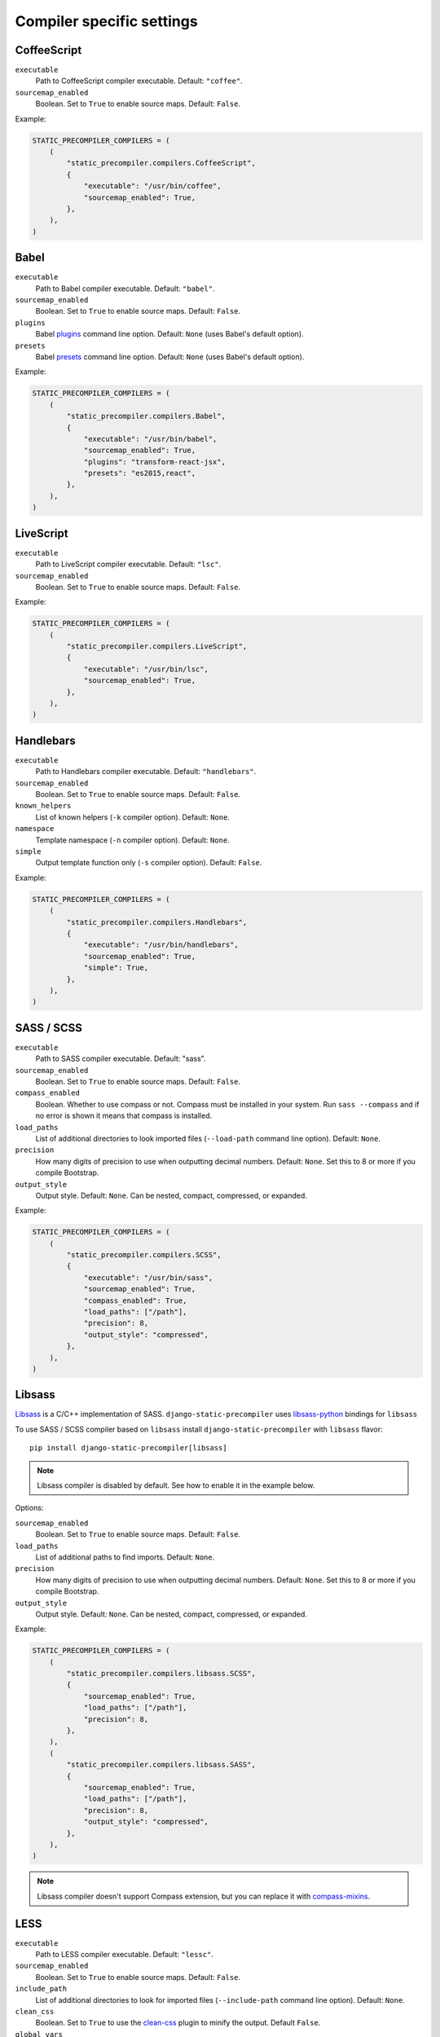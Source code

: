 **************************
Compiler specific settings
**************************

CoffeeScript
============

``executable``
  Path to CoffeeScript compiler executable. Default: ``"coffee"``.

``sourcemap_enabled``
  Boolean. Set to ``True`` to enable source maps. Default: ``False``.

Example:

.. code-block:: python

    STATIC_PRECOMPILER_COMPILERS = (
        (
            "static_precompiler.compilers.CoffeeScript",
            {
                "executable": "/usr/bin/coffee",
                "sourcemap_enabled": True,
            },
        ),
    )


Babel
=====

``executable``
  Path to Babel compiler executable. Default: ``"babel"``.

``sourcemap_enabled``
  Boolean. Set to ``True`` to enable source maps. Default: ``False``.

``plugins``
  Babel `plugins <http://babeljs.io/docs/plugins/>`_ command line option. Default: ``None`` (uses Babel's default option).

``presets``
  Babel `presets <http://babeljs.io/docs/plugins/#presets>`_ command line option. Default: ``None`` (uses Babel's default option).

Example:

.. code-block:: python

    STATIC_PRECOMPILER_COMPILERS = (
        (
            "static_precompiler.compilers.Babel",
            {
                "executable": "/usr/bin/babel",
                "sourcemap_enabled": True,
                "plugins": "transform-react-jsx",
                "presets": "es2015,react",
            },
        ),
    )


LiveScript
==========

``executable``
  Path to LiveScript compiler executable. Default: ``"lsc"``.

``sourcemap_enabled``
  Boolean. Set to ``True`` to enable source maps. Default: ``False``.

Example:

.. code-block:: python

    STATIC_PRECOMPILER_COMPILERS = (
        (
            "static_precompiler.compilers.LiveScript",
            {
                "executable": "/usr/bin/lsc",
                "sourcemap_enabled": True,
            },
        ),
    )


Handlebars
==========

``executable``
  Path to Handlebars compiler executable. Default: ``"handlebars"``.

``sourcemap_enabled``
  Boolean. Set to ``True`` to enable source maps. Default: ``False``.

``known_helpers``
  List of known helpers (``-k`` compiler option). Default: ``None``.

``namespace``
  Template namespace (``-n`` compiler option). Default: ``None``.

``simple``
  Output template function only (``-s`` compiler option). Default: ``False``.

Example:

.. code-block:: python

    STATIC_PRECOMPILER_COMPILERS = (
        (
            "static_precompiler.compilers.Handlebars",
            {
                "executable": "/usr/bin/handlebars",
                "sourcemap_enabled": True,
                "simple": True,
            },
        ),
    )


SASS / SCSS
===========

``executable``
  Path to SASS compiler executable. Default: "sass".

``sourcemap_enabled``
  Boolean. Set to ``True`` to enable source maps. Default: ``False``.

``compass_enabled``
  Boolean. Whether to use compass or not. Compass must be installed in your system.
  Run ``sass --compass`` and if no error is shown it means that compass is installed.

``load_paths``
  List of additional directories to look imported files (``--load-path`` command line option). Default: ``None``.

``precision``
  How many digits of precision to use when outputting decimal numbers. Default: ``None``.
  Set this to 8 or more if you compile Bootstrap.

``output_style``
  Output style. Default: ``None``.
  Can be nested, compact, compressed, or expanded.

Example:

.. code-block:: python

    STATIC_PRECOMPILER_COMPILERS = (
        (
            "static_precompiler.compilers.SCSS",
            {
                "executable": "/usr/bin/sass",
                "sourcemap_enabled": True,
                "compass_enabled": True,
                "load_paths": ["/path"],
                "precision": 8,
                "output_style": "compressed",
            },
        ),
    )


Libsass
=======

`Libsass <https://github.com/sass/libsass>`_ is a C/C++ implementation of SASS.
``django-static-precompiler`` uses `libsass-python <http://hongminhee.org/libsass-python/>`_ bindings for ``libsass``

To use SASS / SCSS compiler based on ``libsass`` install ``django-static-precompiler`` with ``libsass`` flavor::

    pip install django-static-precompiler[libsass]


.. note:: Libsass compiler is disabled by default. See how to enable it in the example below.

Options:

``sourcemap_enabled``
  Boolean. Set to ``True`` to enable source maps. Default: ``False``.

``load_paths``
  List of additional paths to find imports. Default: ``None``.

``precision``
  How many digits of precision to use when outputting decimal numbers. Default: ``None``.
  Set this to 8 or more if you compile Bootstrap.

``output_style``
  Output style. Default: ``None``.
  Can be nested, compact, compressed, or expanded.

Example:

.. code-block:: python

    STATIC_PRECOMPILER_COMPILERS = (
        (
            "static_precompiler.compilers.libsass.SCSS",
            {
                "sourcemap_enabled": True,
                "load_paths": ["/path"],
                "precision": 8,
            },
        ),
        (
            "static_precompiler.compilers.libsass.SASS",
            {
                "sourcemap_enabled": True,
                "load_paths": ["/path"],
                "precision": 8,
                "output_style": "compressed",
            },
        ),
    )

.. note:: Libsass compiler doesn't support Compass extension, but you can replace it with `compass-mixins <https://github.com/Igosuki/compass-mixins>`_.


LESS
====

``executable``
  Path to LESS compiler executable. Default: ``"lessc"``.

``sourcemap_enabled``
  Boolean. Set to ``True`` to enable source maps. Default: ``False``.

``include_path``
  List of additional directories to look for imported files (``--include-path`` command line option). Default: ``None``.

``clean_css``
  Boolean. Set to ``True`` to use the `clean-css <https://github.com/less/less-plugin-clean-css>`_ plugin to minify the output. Default ``False``.

``global_vars``
  Dictionary of global variables (``--global-var`` command line option). Default: ``None``.

Example:

.. code-block:: python

    STATIC_PRECOMPILER_COMPILERS = (
        (
            "static_precompiler.compilers.LESS",
            {
                "executable": "/usr/bin/lessc",
                "sourcemap_enabled": True,
                "global_vars": {"link-color": "red"},
            },
        ),
    )


Stylus
======

``executable``
  Path to Stylus compiler executable. Default: ``"stylus"``.

``sourcemap_enabled``
  Boolean. Set to ``True`` to enable source maps. Default: ``False``.

Example:

.. code-block:: python

    STATIC_PRECOMPILER_COMPILERS = (
        ("static_precompiler.compilers.Stylus", {"executable": "/usr/bin/stylus", "sourcemap_enabled": True}),
    )
